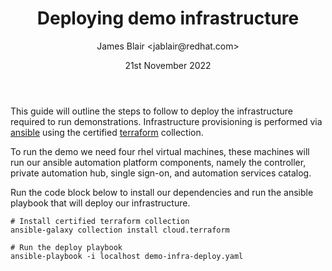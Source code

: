 #+TITLE: Deploying demo infrastructure
#+AUTHOR: James Blair <jablair@redhat.com>
#+DATE: 21st November 2022

This guide will outline the steps to follow to deploy the infrastructure required to run demonstrations. Infrastructure provisioning is performed via [[https://www.ansible.com/][ansible]] using the certified [[https://www.terraform.io/][terraform]] collection.

To run the demo we need four rhel virtual machines, these machines will run our ansible automation platform components, namely the controller, private automation hub, single sign-on, and automation services catalog.

Run the code block below to install our dependencies and run the ansible playbook that will deploy our infrastructure.

#+NAME: Install dependencies and run
#+begin_src tmate
# Install certified terraform collection
ansible-galaxy collection install cloud.terraform

# Run the deploy playbook
ansible-playbook -i localhost demo-infra-deploy.yaml
#+end_src
